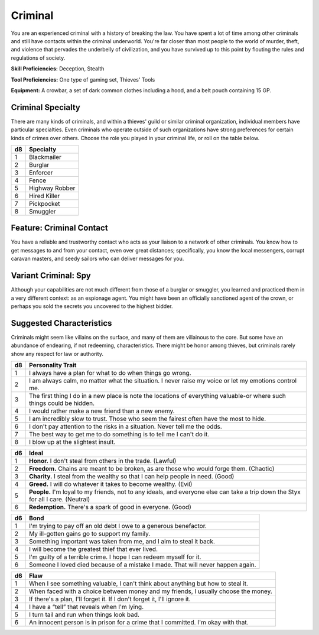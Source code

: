 
.. _srd:background-criminal:

Criminal
--------

You are an experienced criminal with a history of breaking the law. You have spent a
lot of time among other criminals and still have contacts within the criminal underworld.
You're far closer than most people to the world of murder, theft, and violence that
pervades the underbelly of civilization, and you have survived up to this point by
flouting the rules and regulations of society.

**Skill Proficiencies:** Deception, Stealth

**Tool Proficiencies:** One type of gaming set, Thieves' Tools

**Equipment:** A crowbar, a set of dark common clothes including a hood, and a
belt pouch containing 15 GP.

Criminal Specialty
~~~~~~~~~~~~~~~~~~

There are many kinds of criminals, and within a thieves' guild or similar criminal
organization, individual members have particular specialties. Even criminals who
operate outside of such organizations have strong preferences for certain kinds of
crimes over others. Choose the role you played in your criminal life, or roll on the
table below. 

+----------+----------------------+
| d8       | Specialty            |
+==========+======================+
| 1        | Blackmailer          |
+----------+----------------------+
| 2        | Burglar              |
+----------+----------------------+
| 3        | Enforcer             |
+----------+----------------------+
| 4        | Fence                |
+----------+----------------------+
| 5        | Highway Robber       |
+----------+----------------------+
| 6        | Hired Killer         |
+----------+----------------------+
| 7        | Pickpocket           |
+----------+----------------------+
| 8        | Smuggler             |
+----------+----------------------+

Feature: Criminal Contact
~~~~~~~~~~~~~~~~~~~~~~~~~~

You have a reliable and trustworthy contact who acts as your
liaison to a network of other criminals. You know how to get messages to and from
your contact, even over great distances; specifically, you know the local
messengers, corrupt caravan masters, and seedy sailors who can deliver messages for you.

Variant Criminal: Spy
~~~~~~~~~~~~~~~~~~~~~

Although your capabilities are not much different from those of a burglar or smuggler,
you learned and practiced them in a very different context: as an espionage agent. You might
have been an officially sanctioned agent of the crown, or perhaps you sold the secrets you
uncovered to the highest bidder.

Suggested Characteristics
~~~~~~~~~~~~~~~~~~~~~~~~~

Criminals might seem like villains on the surface, and many of them
are villainous to the core. But some have an abundance of endearing,
if not redeeming, characteristics. There might be honor among thieves,
but criminals rarely show any respect for law or authority.

+----------+------------------------------------------------------------------------------------------------------------------------+
| d8       | Personality Trait                                                                                                      |
+==========+========================================================================================================================+
| 1        | I always have a plan for what to do when things go wrong.                                                              |
+----------+------------------------------------------------------------------------------------------------------------------------+
| 2        | I am always calm, no matter what the situation. I never raise my voice or let my emotions control me.                  |
+----------+------------------------------------------------------------------------------------------------------------------------+
| 3        | The first thing I do in a new place is note the locations of everything valuable-or where such things could be hidden. |
+----------+------------------------------------------------------------------------------------------------------------------------+
| 4        | I would rather make a new friend than a new enemy.                                                                     |
+----------+------------------------------------------------------------------------------------------------------------------------+
| 5        | I am incredibly slow to trust. Those who seem the fairest often have the most to hide.                                 |
+----------+------------------------------------------------------------------------------------------------------------------------+
| 6        | I don't pay attention to the risks in a situation. Never tell me the odds.                                             |
+----------+------------------------------------------------------------------------------------------------------------------------+
| 7        | The best way to get me to do something is to tell me I can't do it.                                                    |
+----------+------------------------------------------------------------------------------------------------------------------------+
| 8        | I blow up at the slightest insult.                                                                                     |
+----------+------------------------------------------------------------------------------------------------------------------------+

+------------+--------------------------------------------------------------------------------------------------------------------------+
| d6         | Ideal                                                                                                                    |
+============+==========================================================================================================================+
| 1          | **Honor.** I don't steal from others in the trade. (Lawful)                                                              |
+------------+--------------------------------------------------------------------------------------------------------------------------+
| 2          | **Freedom.** Chains are meant to be broken, as are those who would forge them. (Chaotic)                                 |
+------------+--------------------------------------------------------------------------------------------------------------------------+
| 3          | **Charity.** I steal from the wealthy so that I can help people in need. (Good)                                          |
+------------+--------------------------------------------------------------------------------------------------------------------------+
| 4          | **Greed.** I will do whatever it takes to become wealthy. (Evil)                                                         |
+------------+--------------------------------------------------------------------------------------------------------------------------+
| 5          | **People.** I'm loyal to my friends, not to any ideals, and everyone else can take a trip down the Styx for all I care.  |
|            | (Neutral)                                                                                                                |
+------------+--------------------------------------------------------------------------------------------------------------------------+
| 6          | **Redemption.** There's a spark of good in everyone. (Good)                                                              |
+------------+--------------------------------------------------------------------------------------------------------------------------+

+----------+--------------------------------------------------------------------------------------------+
| d6       | Bond                                                                                       |
+==========+============================================================================================+
| 1        | I'm trying to pay off an old debt I owe to a generous benefactor.                          |
+----------+--------------------------------------------------------------------------------------------+
| 2        | My ill-gotten gains go to support my family.                                               |
+----------+--------------------------------------------------------------------------------------------+
| 3        | Something important was taken from me, and I aim to steal it back.                         |
+----------+--------------------------------------------------------------------------------------------+
| 4        | I will become the greatest thief that ever lived.                                          |
+----------+--------------------------------------------------------------------------------------------+
| 5        | I'm guilty of a terrible crime. I hope I can redeem myself for it.                         |
+----------+--------------------------------------------------------------------------------------------+
| 6        | Someone I loved died because of a mistake I made. That will never happen again.            |
+----------+--------------------------------------------------------------------------------------------+

+----------+---------------------------------------------------------------------------------------------------+
| d6       | Flaw                                                                                              |
+==========+===================================================================================================+
| 1        | When I see something valuable, I can't think about anything but how to steal it.                  |
+----------+---------------------------------------------------------------------------------------------------+
| 2        | When faced with a choice between money and my friends, I usually choose the money.                |
+----------+---------------------------------------------------------------------------------------------------+
| 3        | If there's a plan, I'll forget it. If I don't forget it, I'll ignore it.                          |
+----------+---------------------------------------------------------------------------------------------------+
| 4        | I have a “tell” that reveals when I'm lying.                                                      |
+----------+---------------------------------------------------------------------------------------------------+
| 5        | I turn tail and run when things look bad.                                                         |
+----------+---------------------------------------------------------------------------------------------------+
| 6        | An innocent person is in prison for a crime that I committed. I'm okay with that.                 |
+----------+---------------------------------------------------------------------------------------------------+